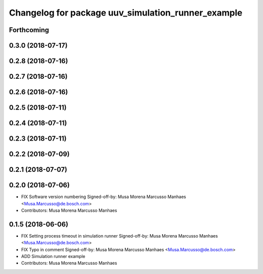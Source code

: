 ^^^^^^^^^^^^^^^^^^^^^^^^^^^^^^^^^^^^^^^^^^^^^^^^^^^
Changelog for package uuv_simulation_runner_example
^^^^^^^^^^^^^^^^^^^^^^^^^^^^^^^^^^^^^^^^^^^^^^^^^^^

Forthcoming
-----------

0.3.0 (2018-07-17)
------------------

0.2.8 (2018-07-16)
------------------

0.2.7 (2018-07-16)
------------------

0.2.6 (2018-07-16)
------------------

0.2.5 (2018-07-11)
------------------

0.2.4 (2018-07-11)
------------------

0.2.3 (2018-07-11)
------------------

0.2.2 (2018-07-09)
------------------

0.2.1 (2018-07-07)
------------------

0.2.0 (2018-07-06)
------------------
* FIX Software version numbering
  Signed-off-by: Musa Morena Marcusso Manhaes <Musa.Marcusso@de.bosch.com>
* Contributors: Musa Morena Marcusso Manhaes

0.1.5 (2018-06-06)
------------------
* FIX Setting process timeout in simulation runner
  Signed-off-by: Musa Morena Marcusso Manhaes <Musa.Marcusso@de.bosch.com>
* FIX Typo in comment
  Signed-off-by: Musa Morena Marcusso Manhaes <Musa.Marcusso@de.bosch.com>
* ADD Simulation runner example
* Contributors: Musa Morena Marcusso Manhaes
